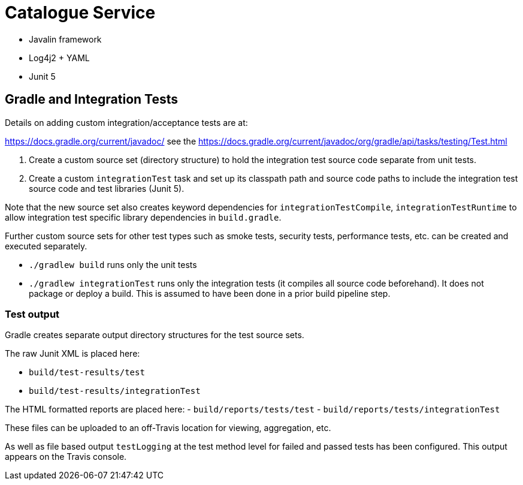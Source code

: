 = Catalogue Service

- Javalin framework
- Log4j2 + YAML
- Junit 5

== Gradle and Integration Tests

Details on adding custom integration/acceptance tests are at:

https://docs.gradle.org/current/javadoc/ see the https://docs.gradle.org/current/javadoc/org/gradle/api/tasks/testing/Test.html

. Create a custom source set (directory structure) to hold the integration test source code separate from unit tests.
. Create a custom `integrationTest` task and set up its classpath path and source code paths to include the
integration test source code and test libraries (Junit 5).

Note that the new source set also creates keyword dependencies for `integrationTestCompile`, `integrationTestRuntime`
to allow integration test specific library dependencies in `build.gradle`.

Further custom source sets for other test types such as smoke tests, security tests, performance tests, etc. can be created and
executed separately.

- `./gradlew build` runs only the unit tests
- `./gradlew integrationTest` runs only the integration tests (it compiles all source code  beforehand).  It does not package or deploy a build.
This is assumed to have been done in a prior build pipeline step.

=== Test output

Gradle creates separate output directory structures for the test source sets.

The raw Junit XML is placed here:

- `build/test-results/test`
- `build/test-results/integrationTest`

The HTML formatted reports are placed here:
- `build/reports/tests/test`
- `build/reports/tests/integrationTest`

These files can be uploaded to an off-Travis location for viewing, aggregation, etc.

As well as file based output `testLogging` at the test method level for failed and passed tests has been configured.
This output appears on the Travis console.


